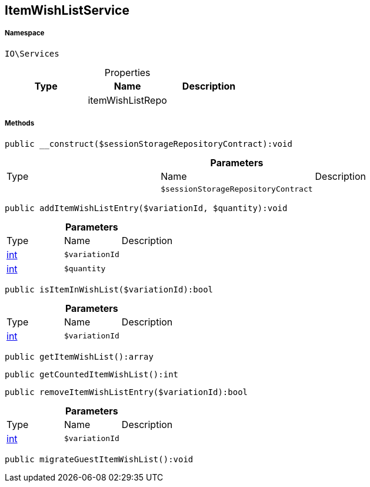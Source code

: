 :table-caption!:
:example-caption!:
:source-highlighter: prettify
:sectids!:
[[io__itemwishlistservice]]
== ItemWishListService





===== Namespace

`IO\Services`





.Properties
|===
|Type |Name |Description

|
    |itemWishListRepo
    |
|===


===== Methods

[source%nowrap, php]
----

public __construct($sessionStorageRepositoryContract):void

----

    







.*Parameters*
|===
|Type |Name |Description
|
a|`$sessionStorageRepositoryContract`
|
|===


[source%nowrap, php]
----

public addItemWishListEntry($variationId, $quantity):void

----

    







.*Parameters*
|===
|Type |Name |Description
|link:http://php.net/int[int^]
a|`$variationId`
|

|link:http://php.net/int[int^]
a|`$quantity`
|
|===


[source%nowrap, php]
----

public isItemInWishList($variationId):bool

----

    







.*Parameters*
|===
|Type |Name |Description
|link:http://php.net/int[int^]
a|`$variationId`
|
|===


[source%nowrap, php]
----

public getItemWishList():array

----

    







[source%nowrap, php]
----

public getCountedItemWishList():int

----

    







[source%nowrap, php]
----

public removeItemWishListEntry($variationId):bool

----

    







.*Parameters*
|===
|Type |Name |Description
|link:http://php.net/int[int^]
a|`$variationId`
|
|===


[source%nowrap, php]
----

public migrateGuestItemWishList():void

----

    







